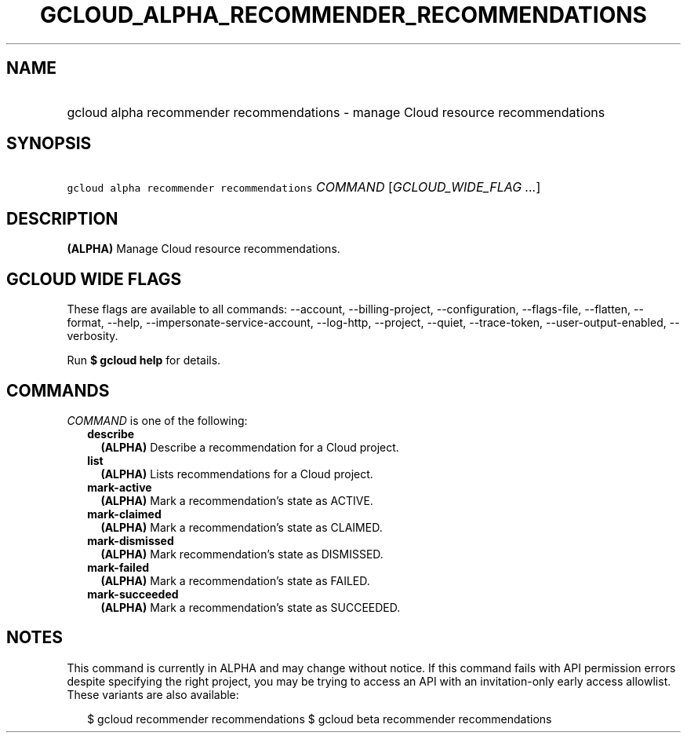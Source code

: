 
.TH "GCLOUD_ALPHA_RECOMMENDER_RECOMMENDATIONS" 1



.SH "NAME"
.HP
gcloud alpha recommender recommendations \- manage Cloud resource recommendations



.SH "SYNOPSIS"
.HP
\f5gcloud alpha recommender recommendations\fR \fICOMMAND\fR [\fIGCLOUD_WIDE_FLAG\ ...\fR]



.SH "DESCRIPTION"

\fB(ALPHA)\fR Manage Cloud resource recommendations.



.SH "GCLOUD WIDE FLAGS"

These flags are available to all commands: \-\-account, \-\-billing\-project,
\-\-configuration, \-\-flags\-file, \-\-flatten, \-\-format, \-\-help,
\-\-impersonate\-service\-account, \-\-log\-http, \-\-project, \-\-quiet,
\-\-trace\-token, \-\-user\-output\-enabled, \-\-verbosity.

Run \fB$ gcloud help\fR for details.



.SH "COMMANDS"

\f5\fICOMMAND\fR\fR is one of the following:

.RS 2m
.TP 2m
\fBdescribe\fR
\fB(ALPHA)\fR Describe a recommendation for a Cloud project.

.TP 2m
\fBlist\fR
\fB(ALPHA)\fR Lists recommendations for a Cloud project.

.TP 2m
\fBmark\-active\fR
\fB(ALPHA)\fR Mark a recommendation's state as ACTIVE.

.TP 2m
\fBmark\-claimed\fR
\fB(ALPHA)\fR Mark a recommendation's state as CLAIMED.

.TP 2m
\fBmark\-dismissed\fR
\fB(ALPHA)\fR Mark recommendation's state as DISMISSED.

.TP 2m
\fBmark\-failed\fR
\fB(ALPHA)\fR Mark a recommendation's state as FAILED.

.TP 2m
\fBmark\-succeeded\fR
\fB(ALPHA)\fR Mark a recommendation's state as SUCCEEDED.


.RE
.sp

.SH "NOTES"

This command is currently in ALPHA and may change without notice. If this
command fails with API permission errors despite specifying the right project,
you may be trying to access an API with an invitation\-only early access
allowlist. These variants are also available:

.RS 2m
$ gcloud recommender recommendations
$ gcloud beta recommender recommendations
.RE

